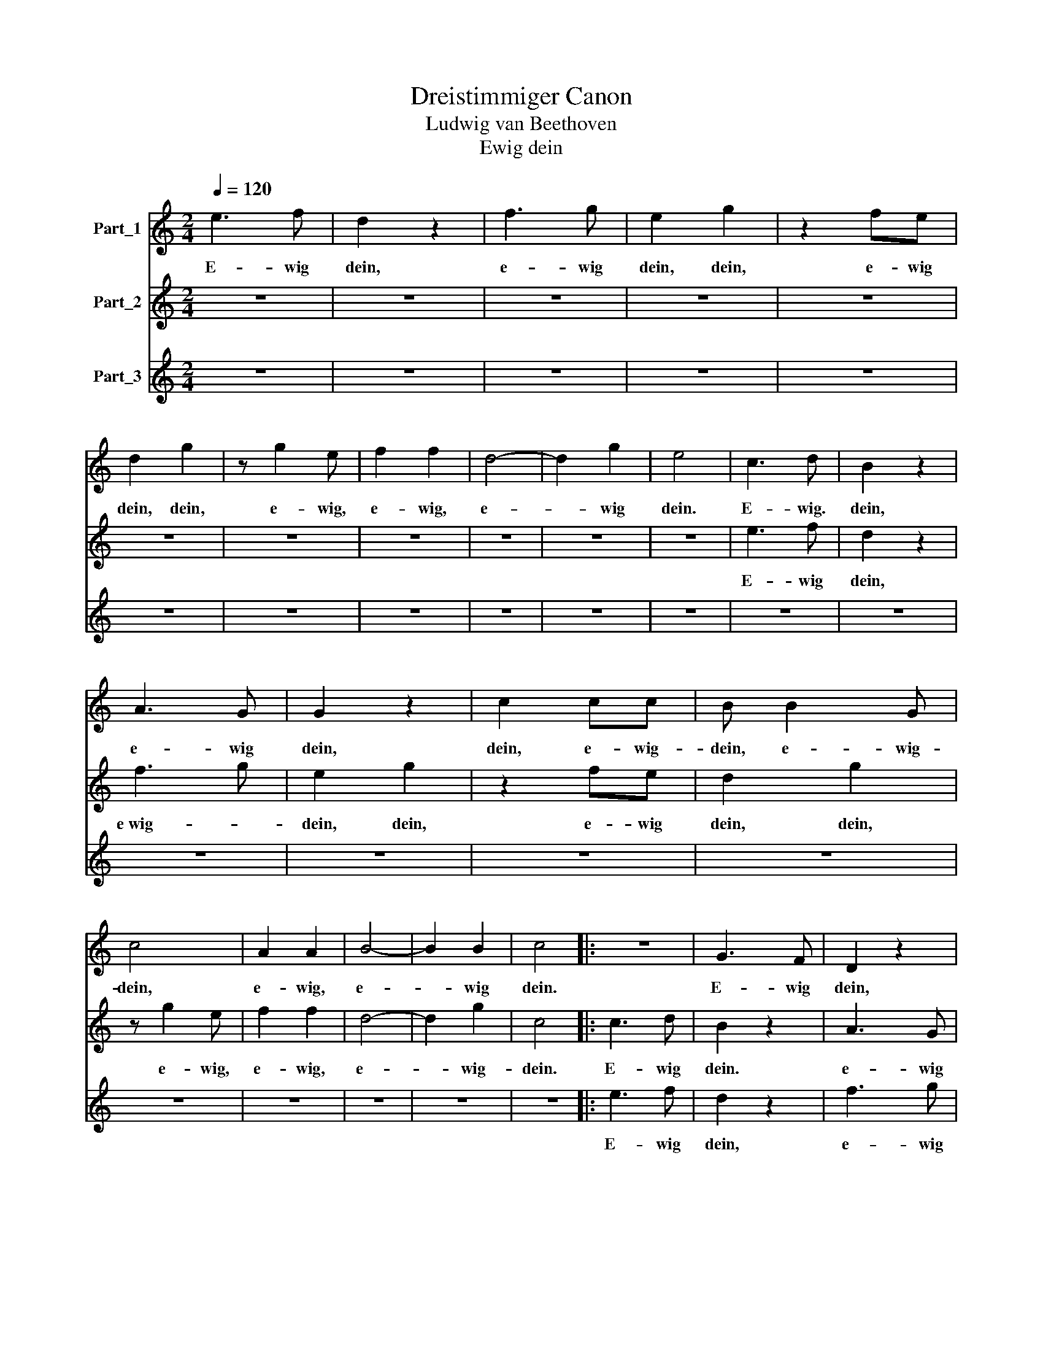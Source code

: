 X:1
T:Dreistimmiger Canon
T:Ludwig van Beethoven
T:Ewig dein
%%score 1 2 3
L:1/8
Q:1/4=120
M:2/4
K:C
V:1 treble nm="Part_1"
V:2 treble nm="Part_2"
V:3 treble nm="Part_3"
V:1
 e3 f | d2 z2 | f3 g | e2 g2 | z2 fe | d2 g2 | z g2 e | f2 f2 | d4- | d2 g2 | e4 | c3 d | B2 z2 | %13
w: E- wig|dein,|e- wig|dein, dein,|e- wig|dein, dein,|e- wig,|e- wig,|e-|* wig|dein.|E- wig.|dein,|
 A3 G | G2 z2 | c2 cc | B B2 G | c4 | A2 A2 | B4- | B2 B2 | c4 |: z4 | G3 F | D2 z2 | %25
w: e- wig|dein,|dein, e- wig-|dein, e- wig-|dein,|e- wig,|e-|* wig|dein.||E- wig|dein,|
 c3 !courtesy!_B | A2 AG | G2 z2 | z4 | z F2 D | G4- | G2 G2 | C4 | e3 f | d2 z2 | f2 g2 | e2 g2 | %37
w: e- wig|dein, e- wig|dein,||e- wig,|e-|* wig|dein.|E- wig|dein,|e- wig|dein, dein,|
 z2 fe | d2 g2 | z g2 e | f2 f2 | d4- | d2 g2 | e4 | c3 d | B2 z2 | A3 G | G2 z2 | c2 cc | B B2 G | %50
w: e- wig-|dein, dein,|e- wig,|e- wig,|e-|* wig|dein.|E- wig|dein,|e- wig|dein,|dein, e- wig|dein, e- wig|
 c4 | A2 A2 | B4- | B2 B2 | c4 :| %55
w: dein,|e- wig,|e-|* wig|dein.|
V:2
 z4 | z4 | z4 | z4 | z4 | z4 | z4 | z4 | z4 | z4 | z4 | e3 f | d2 z2 | f3 g | e2 g2 | z2 fe | %16
w: |||||||||||E- wig|dein,|e­wig- *|dein, dein,|e- wig|
 d2 g2 | z g2 e | f2 f2 | d4- | d2 g2 | c4 |: c3 d | B2 z2 | A3 G | G2 z2 | c2 c2 | B B2 G | c4 | %29
w: dein, dein,|e- wig,|e- wig,|e-|* wig-|dein.|E- wig|dein.|e- wig|dein,|dein, ewig|dein, e- wig|dein,|
 A2 A2 | B4- | B2 B2 | c4 | z4 | G3 F | D2 z2 | c3 !courtesy!_B | A2 AG | G2 z2 | z4 | z F2 D | %41
w: e- wig,|e-|* wig-|dein.||E- wig|dein,|e- wig|dein, e- wig|dein,||e- wig,|
 G4- | G2 G2 | C4 | e3 f | d2 z2 | f3 g | e2 g2 | z2 fe | d2 g2 | z g2 e | f2 f2 | d4- | d2 g2 | %54
w: e-|* wig|dein.|E- wig|dein,|e- wig-|dein, dein,|e- wig|dein, dein,|e- wig,|e- wig,|e-|* wig|
 e4 :| %55
w: dein.|
V:3
 z4 | z4 | z4 | z4 | z4 | z4 | z4 | z4 | z4 | z4 | z4 | z4 | z4 | z4 | z4 | z4 | z4 | z4 | z4 | %19
w: |||||||||||||||||||
 z4 | z4 | z4 |: e3 f | d2 z2 | f3 g | e2 g2 | z2 fe | d2 g2 | z g2 e | f2 f2 | d4- | d2 g2 | e4 | %33
w: |||E- wig|dein,|e- wig|dein, dein,|e- wig|dein, dein,|e- wig,|e- wig,|e-|* wig|dein.|
 c3 d | B2 z2 | A3 G | G2 z2 | c2 cc | B B2 G | c4 | A2 A2 | B4- | B2 B2 | c4 | z4 | G3 F | D2 z2 | %47
w: E- wig|dein,|e- wig|dein,|dein, e- wig|dein, e- wig|dein,|e- wig,|e-|* wig|dein.||E- wig|dein,|
 c3 !courtesy!_B | A2 AG | G2 z2 | z4 | z F2 D | G4- | G2 G2 | C4 :| %55
w: e- wig|dein, e- wig|dein,||e- wig,|e-|* wig|dein.|

